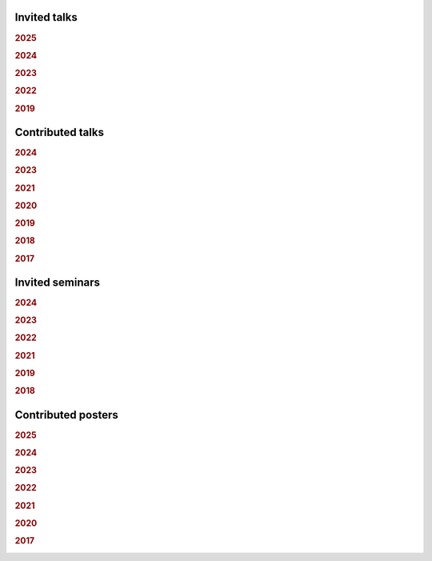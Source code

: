 .. ~ This file is generated by the script rst_from_bib.py during the compilation, any manual edit will be overriden.


Invited talks
-------------
.. rubric:: 2025

.. container:: publi

    .. bibliography:: conferences.bib
        :list: bullet
        :filter: (not cited) and (year == "2025") and (keywords == "invited")
        :style: mystyle


.. rubric:: 2024

.. container:: publi

    .. bibliography:: conferences.bib
        :list: bullet
        :filter: (not cited) and (year == "2024") and (keywords == "invited")
        :style: mystyle


.. rubric:: 2023

.. container:: publi

    .. bibliography:: conferences.bib
        :list: bullet
        :filter: (not cited) and (year == "2023") and (keywords == "invited")
        :style: mystyle


.. rubric:: 2022

.. container:: publi

    .. bibliography:: conferences.bib
        :list: bullet
        :filter: (not cited) and (year == "2022") and (keywords == "invited")
        :style: mystyle


.. rubric:: 2019

.. container:: publi

    .. bibliography:: conferences.bib
        :list: bullet
        :filter: (not cited) and (year == "2019") and (keywords == "invited")
        :style: mystyle

Contributed talks
-----------------
.. rubric:: 2024

.. container:: publi

    .. bibliography:: conferences.bib
        :list: bullet
        :filter: (not cited) and (year == "2024") and (keywords == "contributed")
        :style: mystyle


.. rubric:: 2023

.. container:: publi

    .. bibliography:: conferences.bib
        :list: bullet
        :filter: (not cited) and (year == "2023") and (keywords == "contributed")
        :style: mystyle


.. rubric:: 2021

.. container:: publi

    .. bibliography:: conferences.bib
        :list: bullet
        :filter: (not cited) and (year == "2021") and (keywords == "contributed")
        :style: mystyle


.. rubric:: 2020

.. container:: publi

    .. bibliography:: conferences.bib
        :list: bullet
        :filter: (not cited) and (year == "2020") and (keywords == "contributed")
        :style: mystyle


.. rubric:: 2019

.. container:: publi

    .. bibliography:: conferences.bib
        :list: bullet
        :filter: (not cited) and (year == "2019") and (keywords == "contributed")
        :style: mystyle


.. rubric:: 2018

.. container:: publi

    .. bibliography:: conferences.bib
        :list: bullet
        :filter: (not cited) and (year == "2018") and (keywords == "contributed")
        :style: mystyle


.. rubric:: 2017

.. container:: publi

    .. bibliography:: conferences.bib
        :list: bullet
        :filter: (not cited) and (year == "2017") and (keywords == "contributed")
        :style: mystyle

Invited seminars
----------------
.. rubric:: 2024

.. container:: publi

    .. bibliography:: conferences.bib
        :list: bullet
        :filter: (not cited) and (year == "2024") and (keywords == "seminar")
        :style: mystyle


.. rubric:: 2023

.. container:: publi

    .. bibliography:: conferences.bib
        :list: bullet
        :filter: (not cited) and (year == "2023") and (keywords == "seminar")
        :style: mystyle


.. rubric:: 2022

.. container:: publi

    .. bibliography:: conferences.bib
        :list: bullet
        :filter: (not cited) and (year == "2022") and (keywords == "seminar")
        :style: mystyle


.. rubric:: 2021

.. container:: publi

    .. bibliography:: conferences.bib
        :list: bullet
        :filter: (not cited) and (year == "2021") and (keywords == "seminar")
        :style: mystyle


.. rubric:: 2019

.. container:: publi

    .. bibliography:: conferences.bib
        :list: bullet
        :filter: (not cited) and (year == "2019") and (keywords == "seminar")
        :style: mystyle


.. rubric:: 2018

.. container:: publi

    .. bibliography:: conferences.bib
        :list: bullet
        :filter: (not cited) and (year == "2018") and (keywords == "seminar")
        :style: mystyle

Contributed posters
-------------------
.. rubric:: 2025

.. container:: publi

    .. bibliography:: conferences.bib
        :list: bullet
        :filter: (not cited) and (year == "2025") and (keywords == "poster")
        :style: mystyle


.. rubric:: 2024

.. container:: publi

    .. bibliography:: conferences.bib
        :list: bullet
        :filter: (not cited) and (year == "2024") and (keywords == "poster")
        :style: mystyle


.. rubric:: 2023

.. container:: publi

    .. bibliography:: conferences.bib
        :list: bullet
        :filter: (not cited) and (year == "2023") and (keywords == "poster")
        :style: mystyle


.. rubric:: 2022

.. container:: publi

    .. bibliography:: conferences.bib
        :list: bullet
        :filter: (not cited) and (year == "2022") and (keywords == "poster")
        :style: mystyle


.. rubric:: 2021

.. container:: publi

    .. bibliography:: conferences.bib
        :list: bullet
        :filter: (not cited) and (year == "2021") and (keywords == "poster")
        :style: mystyle


.. rubric:: 2020

.. container:: publi

    .. bibliography:: conferences.bib
        :list: bullet
        :filter: (not cited) and (year == "2020") and (keywords == "poster")
        :style: mystyle


.. rubric:: 2017

.. container:: publi

    .. bibliography:: conferences.bib
        :list: bullet
        :filter: (not cited) and (year == "2017") and (keywords == "poster")
        :style: mystyle
